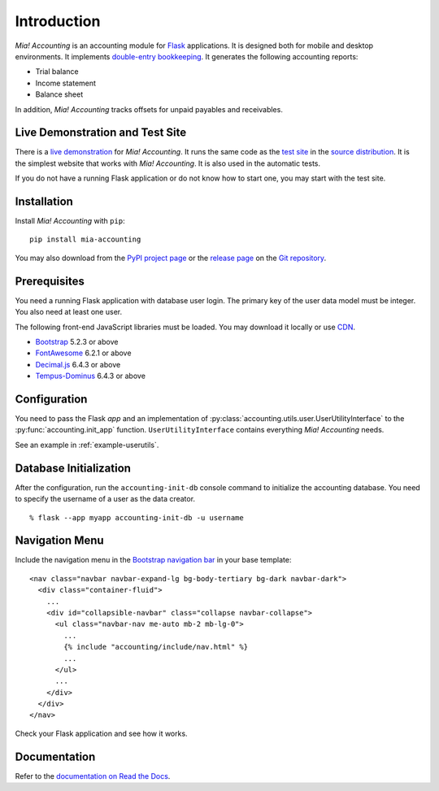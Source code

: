 Introduction
============

*Mia! Accounting* is an accounting module for Flask_ applications.
It is designed both for mobile and desktop environments.  It
implements `double-entry bookkeeping`_.  It generates the following
accounting reports:

* Trial balance
* Income statement
* Balance sheet

In addition, *Mia! Accounting* tracks offsets for unpaid payables and
receivables.


Live Demonstration and Test Site
--------------------------------

There is a `live demonstration`_ for *Mia! Accounting*.  It runs the
same code as the `test site`_ in the `source distribution`_.  It is
the simplest website that works with *Mia! Accounting*.  It is also
used in the automatic tests.

If you do not have a running Flask application or do not know how to
start one, you may start with the test site.


Installation
------------

Install *Mia! Accounting* with ``pip``:

::

    pip install mia-accounting

You may also download from the `PyPI project page`_ or the
`release page`_ on the `Git repository`_.


Prerequisites
-------------

You need a running Flask application with database user login.
The primary key of the user data model must be integer.  You also
need at least one user.

The following front-end JavaScript libraries must be loaded.  You may
download it locally or use CDN_.

* Bootstrap_ 5.2.3 or above
* FontAwesome_ 6.2.1 or above
* `Decimal.js`_ 6.4.3 or above
* `Tempus-Dominus`_ 6.4.3 or above


Configuration
-------------

You need to pass the Flask *app* and an implementation of
:py:class:`accounting.utils.user.UserUtilityInterface` to the
:py:func:`accounting.init_app` function.  ``UserUtilityInterface``
contains everything *Mia! Accounting* needs.

See an example in :ref:`example-userutils`.


Database Initialization
-----------------------

After the configuration, run the ``accounting-init-db`` console
command to initialize the accounting database.  You need to specify
the username of a user as the data creator.

::

    % flask --app myapp accounting-init-db -u username


Navigation Menu
---------------

Include the navigation menu in the `Bootstrap navigation bar`_ in your
base template:

::

    <nav class="navbar navbar-expand-lg bg-body-tertiary bg-dark navbar-dark">
      <div class="container-fluid">
        ...
        <div id="collapsible-navbar" class="collapse navbar-collapse">
          <ul class="navbar-nav me-auto mb-2 mb-lg-0">
            ...
            {% include "accounting/include/nav.html" %}
            ...
          </ul>
          ...
        </div>
      </div>
    </nav>

Check your Flask application and see how it works.


Documentation
-------------

Refer to the `documentation on Read the Docs`_.


.. _Flask: https://flask.palletsprojects.com
.. _double-entry bookkeeping: https://en.wikipedia.org/wiki/Double-entry_bookkeeping
.. _live demonstration: https://accounting.imacat.idv.tw
.. _test site: https://github.com/imacat/mia-accounting/tree/main/tests/test_site
.. _source distribution: https://pypi.org/project/mia-accounting/#files
.. _PyPI project page: https://pypi.org/project/mia-accounting
.. _release page: https://github.com/imacat/mia-accounting/releases
.. _Git repository: https://github.com/imacat/mia-accounting
.. _CDN: https://en.wikipedia.org/wiki/Content_delivery_network
.. _Bootstrap: https://getbootstrap.com
.. _FontAwesome: https://fontawesome.com
.. _Decimal.js: https://mikemcl.github.io/decimal.js
.. _Tempus-Dominus: https://getdatepicker.com
.. _Bootstrap navigation bar: https://getbootstrap.com/docs/5.3/components/navbar/
.. _documentation on Read the Docs: https://mia-accounting.readthedocs.io
